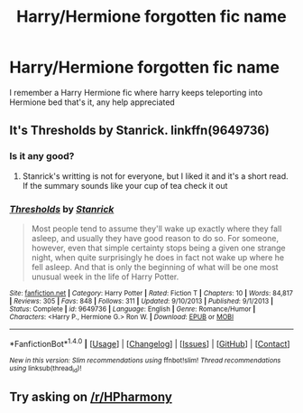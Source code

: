 #+TITLE: Harry/Hermione forgotten fic name

* Harry/Hermione forgotten fic name
:PROPERTIES:
:Author: DEATHxMARK7412
:Score: 6
:DateUnix: 1505106570.0
:DateShort: 2017-Sep-11
:END:
I remember a Harry Hermione fic where harry keeps teleporting into Hermione bed that's it, any help appreciated


** It's Thresholds by Stanrick. linkffn(9649736)
:PROPERTIES:
:Author: darkus1414
:Score: 6
:DateUnix: 1505106907.0
:DateShort: 2017-Sep-11
:END:

*** Is it any good?
:PROPERTIES:
:Author: NightlyShark
:Score: 2
:DateUnix: 1505119601.0
:DateShort: 2017-Sep-11
:END:

**** Stanrick's writting is not for everyone, but I liked it and it's a short read. If the summary sounds like your cup of tea check it out
:PROPERTIES:
:Author: darkus1414
:Score: 2
:DateUnix: 1505126696.0
:DateShort: 2017-Sep-11
:END:


*** [[http://www.fanfiction.net/s/9649736/1/][*/Thresholds/*]] by [[https://www.fanfiction.net/u/2918348/Stanrick][/Stanrick/]]

#+begin_quote
  Most people tend to assume they'll wake up exactly where they fall asleep, and usually they have good reason to do so. For someone, however, even that simple certainty stops being a given one strange night, when quite surprisingly he does in fact not wake up where he fell asleep. And that is only the beginning of what will be one most unusual week in the life of Harry Potter.
#+end_quote

^{/Site/: [[http://www.fanfiction.net/][fanfiction.net]] *|* /Category/: Harry Potter *|* /Rated/: Fiction T *|* /Chapters/: 10 *|* /Words/: 84,817 *|* /Reviews/: 305 *|* /Favs/: 848 *|* /Follows/: 311 *|* /Updated/: 9/10/2013 *|* /Published/: 9/1/2013 *|* /Status/: Complete *|* /id/: 9649736 *|* /Language/: English *|* /Genre/: Romance/Humor *|* /Characters/: <Harry P., Hermione G.> Ron W. *|* /Download/: [[http://www.ff2ebook.com/old/ffn-bot/index.php?id=9649736&source=ff&filetype=epub][EPUB]] or [[http://www.ff2ebook.com/old/ffn-bot/index.php?id=9649736&source=ff&filetype=mobi][MOBI]]}

--------------

*FanfictionBot*^{1.4.0} *|* [[[https://github.com/tusing/reddit-ffn-bot/wiki/Usage][Usage]]] | [[[https://github.com/tusing/reddit-ffn-bot/wiki/Changelog][Changelog]]] | [[[https://github.com/tusing/reddit-ffn-bot/issues/][Issues]]] | [[[https://github.com/tusing/reddit-ffn-bot/][GitHub]]] | [[[https://www.reddit.com/message/compose?to=tusing][Contact]]]

^{/New in this version: Slim recommendations using/ ffnbot!slim! /Thread recommendations using/ linksub(thread_id)!}
:PROPERTIES:
:Author: FanfictionBot
:Score: 1
:DateUnix: 1505106925.0
:DateShort: 2017-Sep-11
:END:


** Try asking on [[/r/HPharmony]]
:PROPERTIES:
:Author: stefvh
:Score: 3
:DateUnix: 1505126818.0
:DateShort: 2017-Sep-11
:END:
